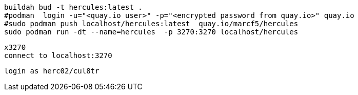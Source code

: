 
----
buildah bud -t hercules:latest .
#podman  login -u="<quay.io user>" -p="<encrypted password from quay.io>" quay.io
#sudo podman push localhost/hercules:latest  quay.io/marcf5/hercules
sudo podman run -dt --name=hercules  -p 3270:3270 localhost/hercules
----

----
x3270
connect to localhost:3270
----

----
login as herc02/cul8tr
----
